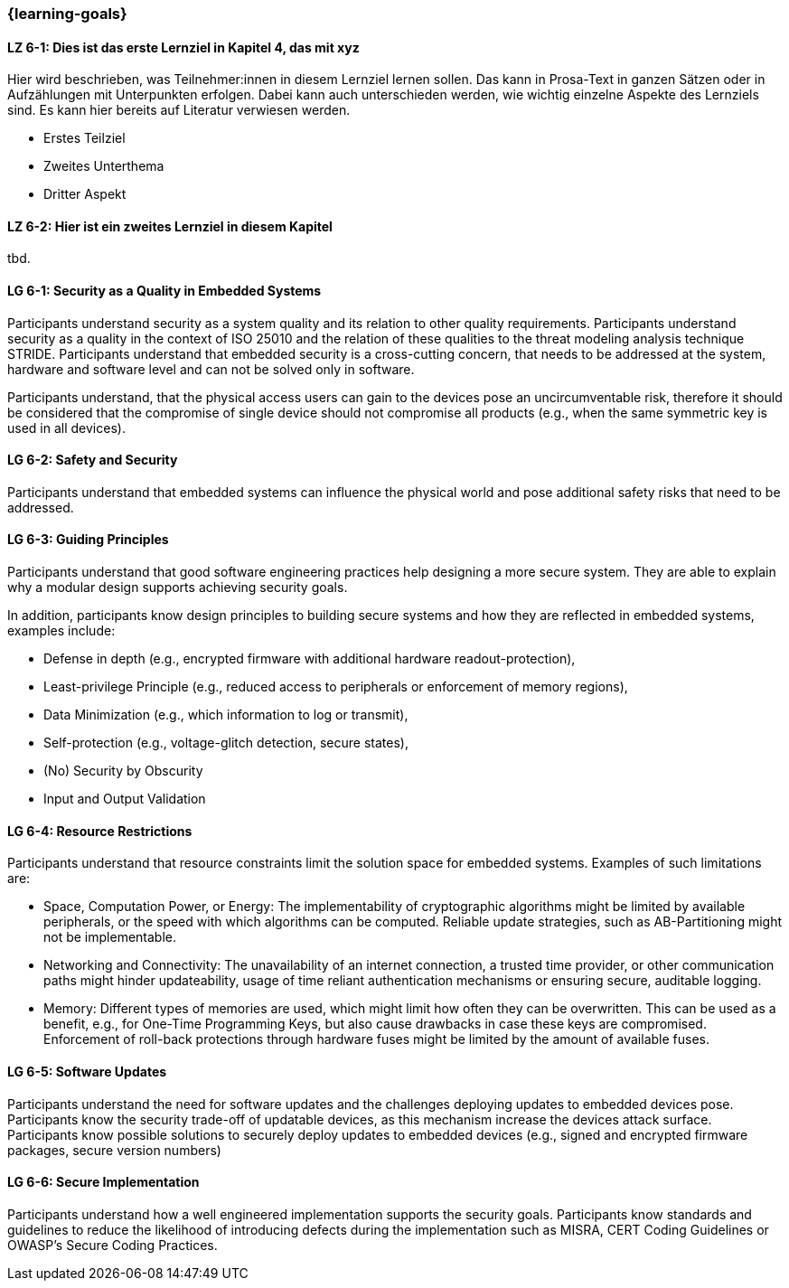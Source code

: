 === {learning-goals}

// tag::DE[]
[[LZ-6-1]]
==== LZ 6-1: Dies ist das erste Lernziel in Kapitel 4, das mit xyz

Hier wird beschrieben, was Teilnehmer:innen in diesem Lernziel lernen sollen. Das kann in Prosa-Text
in ganzen Sätzen oder in Aufzählungen mit Unterpunkten erfolgen. Dabei kann auch unterschieden werden,
wie wichtig einzelne Aspekte des Lernziels sind. Es kann hier bereits auf Literatur verwiesen werden.

* Erstes Teilziel
* Zweites Unterthema
* Dritter Aspekt

[[LZ-6-2]]
==== LZ 6-2: Hier ist ein zweites Lernziel in diesem Kapitel
tbd.

// end::DE[]

// tag::EN[]
[[LG-6-1]]
==== LG 6-1: Security as a Quality in Embedded Systems

Participants understand security as a system quality and its relation to other quality requirements.
Participants understand security as a quality in the context of ISO 25010 and the relation of these
qualities to the threat modeling analysis technique STRIDE.
Participants understand that embedded security is a cross-cutting concern, that needs to be
addressed at the system, hardware and software level and can not be solved only in software.

Participants understand, that the physical access users can gain to the devices pose an
uncircumventable risk, therefore it should be considered that the compromise of single device should
not compromise all products (e.g., when the same symmetric key is used in all devices).

[[LG-6-2]]
==== LG 6-2: Safety and Security

Participants understand that embedded systems can influence the physical world and pose additional
safety risks that need to be addressed.

[[LG-6-3]]
==== LG 6-3: Guiding Principles

Participants understand that good software engineering practices help designing a more secure
system.
They are able to explain why a modular design supports achieving security goals.

In addition, participants know design principles to building secure systems and how they are
reflected in embedded systems, examples include:

* Defense in depth (e.g., encrypted firmware with additional hardware readout-protection),
* Least-privilege Principle (e.g., reduced access to peripherals or enforcement of memory regions),
* Data Minimization (e.g., which information to log or transmit),
* Self-protection (e.g., voltage-glitch detection, secure states),
* (No) Security by Obscurity
* Input and Output Validation

[[LG-6-4]]
==== LG 6-4: Resource Restrictions

Participants understand that resource constraints limit the solution space for embedded systems.
Examples of such limitations are:

* Space, Computation Power, or Energy: The implementability of cryptographic algorithms might be
limited by available peripherals, or the speed with which algorithms can be computed. Reliable update
strategies, such as AB-Partitioning might not be implementable.
* Networking and Connectivity: The unavailability of an internet connection, a trusted time provider,
or other communication paths might hinder updateability, usage of time reliant authentication
mechanisms or ensuring secure, auditable logging.
* Memory: Different types of memories are used, which might limit how often they can be overwritten.
This can be used as a benefit, e.g., for One-Time Programming Keys, but also cause drawbacks in case
these keys are compromised. Enforcement of roll-back protections through hardware fuses might be
limited by the amount of available fuses.

[[LG-6-5]]
==== LG 6-5: Software Updates

Participants understand the need for software updates and the challenges deploying updates to embedded
devices pose.
Participants know the security trade-off of updatable devices, as this mechanism increase the devices
attack surface.
Participants know possible solutions to securely deploy updates to embedded devices (e.g., signed
and encrypted firmware packages, secure version numbers)

[[LG-6-6]]
==== LG 6-6: Secure Implementation

Participants understand how a well engineered implementation supports the security goals.
Participants know standards and guidelines to reduce the likelihood of introducing defects during
the implementation such as MISRA, CERT Coding Guidelines or OWASP's Secure Coding Practices.
// end::EN[]
